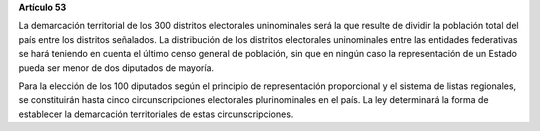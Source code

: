 **Artículo 53**

La demarcación territorial de los 300 distritos electorales uninominales
será la que resulte de dividir la población total del país entre los
distritos señalados. La distribución de los distritos electorales
uninominales entre las entidades federativas se hará teniendo en cuenta
el último censo general de población, sin que en ningún caso la
representación de un Estado pueda ser menor de dos diputados de mayoría.

Para la elección de los 100 diputados según el principio de
representación proporcional y el sistema de listas regionales, se
constituirán hasta cinco circunscripciones electorales plurinominales en
el país. La ley determinará la forma de establecer la demarcación
territoriales de estas circunscripciones.

